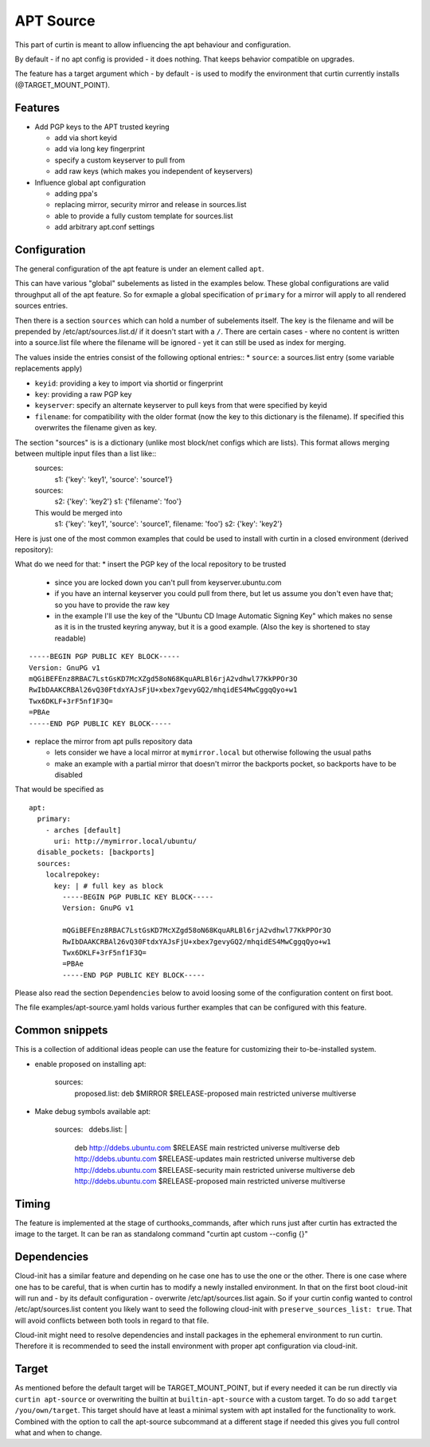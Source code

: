 ==========
APT Source
==========

This part of curtin is meant to allow influencing the apt behaviour and configuration.

By default - if no apt config is provided - it does nothing. That keeps behavior compatible on upgrades.

The feature has a target argument which - by default - is used to modify the environment that curtin currently installs (@TARGET_MOUNT_POINT).

Features
--------

* Add PGP keys to the APT trusted keyring

  - add via short keyid

  - add via long key fingerprint

  - specify a custom keyserver to pull from

  - add raw keys (which makes you independent of keyservers)

* Influence global apt configuration

  - adding ppa's

  - replacing mirror, security mirror and release in sources.list

  - able to provide a fully custom template for sources.list

  - add arbitrary apt.conf settings


Configuration
-------------

The general configuration of the apt feature is under an element called ``apt``.

This can have various "global" subelements as listed in the examples below.
These global configurations are valid throughput all of the apt feature.
So for exmaple a global specification of ``primary`` for a mirror will apply to all rendered sources entries.

Then there is a section ``sources`` which can hold a number of subelements itself.
The key is the filename and will be prepended by /etc/apt/sources.list.d/ if it doesn't start with a ``/``.
There are certain cases - where no content is written into a source.list file where the filename will be ignored - yet it can still be used as index for merging.

The values inside the entries consist of the following optional entries::
* ``source``: a sources.list entry (some variable replacements apply)

* ``keyid``: providing a key to import via shortid or fingerprint

* ``key``: providing a raw PGP key

* ``keyserver``: specify an alternate keyserver to pull keys from that were specified by keyid

* ``filename``: for compatibility with the older format (now the key to this dictionary is the filename). If specified this overwrites the filename given as key.

The section "sources" is is a dictionary (unlike most block/net configs which are lists). This format allows merging between multiple input files than a list like::
  sources:
     s1: {'key': 'key1', 'source': 'source1'}

  sources:
     s2: {'key': 'key2'}
     s1: {'filename': 'foo'}

  This would be merged into
     s1: {'key': 'key1', 'source': 'source1', filename: 'foo'}
     s2: {'key': 'key2'}

Here is just one of the most common examples that could be used to install with curtin in a closed environment (derived repository):

What do we need for that:
* insert the PGP key of the local repository to be trusted

  - since you are locked down you can't pull from keyserver.ubuntu.com

  - if you have an internal keyserver you could pull from there, but let us assume you don't even have that; so you have to provide the raw key

  - in the example I'll use the key of the "Ubuntu CD Image Automatic Signing Key" which makes no sense as it is in the trusted keyring anyway, but it is a good example. (Also the key is shortened to stay readable)

::

      -----BEGIN PGP PUBLIC KEY BLOCK-----
      Version: GnuPG v1
      mQGiBEFEnz8RBAC7LstGsKD7McXZgd58oN68KquARLBl6rjA2vdhwl77KkPPOr3O
      RwIbDAAKCRBAl26vQ30FtdxYAJsFjU+xbex7gevyGQ2/mhqidES4MwCggqQyo+w1
      Twx6DKLF+3rF5nf1F3Q=
      =PBAe
      -----END PGP PUBLIC KEY BLOCK-----

* replace the mirror from apt pulls repository data

  - lets consider we have a local mirror at ``mymirror.local`` but otherwise following the usual paths

  - make an example with a partial mirror that doesn't mirror the backports pocket, so backports have to be disabled

That would be specified as
::

  apt:
    primary:
      - arches [default]
        uri: http://mymirror.local/ubuntu/
    disable_pockets: [backports]
    sources:
      localrepokey:
        key: | # full key as block
          -----BEGIN PGP PUBLIC KEY BLOCK-----
          Version: GnuPG v1

          mQGiBEFEnz8RBAC7LstGsKD7McXZgd58oN68KquARLBl6rjA2vdhwl77KkPPOr3O
          RwIbDAAKCRBAl26vQ30FtdxYAJsFjU+xbex7gevyGQ2/mhqidES4MwCggqQyo+w1
          Twx6DKLF+3rF5nf1F3Q=
          =PBAe
          -----END PGP PUBLIC KEY BLOCK-----

Please also read the section ``Dependencies`` below to avoid loosing some of the configuration content on first boot.

The file examples/apt-source.yaml holds various further examples that can be configured with this feature.

Common snippets
---------------
This is a collection of additional ideas people can use the feature for customizing their to-be-installed system.

* enable proposed on installing
  apt:
    sources:
      proposed.list: deb $MIRROR $RELEASE-proposed main restricted universe multiverse

* Make debug symbols available
  apt:
    sources:
      ddebs.list: |
        deb http://ddebs.ubuntu.com $RELEASE main restricted universe multiverse
        deb http://ddebs.ubuntu.com $RELEASE-updates main restricted universe multiverse
        deb http://ddebs.ubuntu.com $RELEASE-security main restricted universe multiverse
        deb http://ddebs.ubuntu.com $RELEASE-proposed main restricted universe multiverse

Timing
------
The feature is implemented at the stage of curthooks_commands, after which runs just after curtin has extracted the image to the target.
It can be ran as standalong command "curtin apt custom --config {}"

Dependencies
------------
Cloud-init has a similar feature and depending on he case one has to use the one or the other.
There is one case where one has to be careful, that is when curtin has to modify a newly installed environment.
In that on the first boot cloud-init will run and - by its default configuration - overwrite /etc/apt/sources.list again.
So if your curtin config wanted to control /etc/apt/sources.list content you likely want to seed the following cloud-init with ``preserve_sources_list: true``.
That will avoid conflicts between both tools in regard to that file.

Cloud-init might need to resolve dependencies and install packages in the ephemeral environment to run curtin.
Therefore it is recommended to seed the install environment with proper apt configuration via cloud-init.

Target
------
As mentioned before the default target will be TARGET_MOUNT_POINT, but if every needed it can be run directly via ``curtin apt-source`` or overwriting the builtin at ``builtin-apt-source`` with a custom target.
To do so add ``target /you/own/target``.
This target should have at least a minimal system with apt installed for the functionality to work.
Combined with the option to call the apt-source subcommand at a different stage if needed this gives you full control what and when to change.

